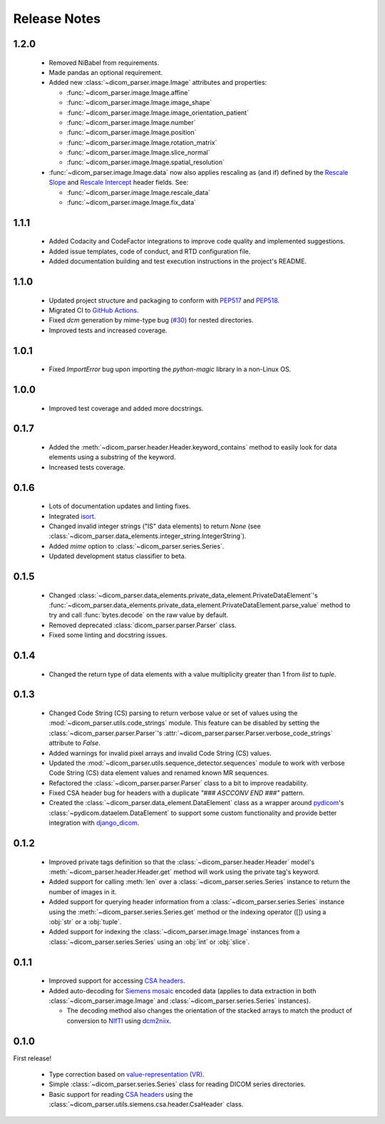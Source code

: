 Release Notes
=============

1.2.0
-----
  * Removed NiBabel from requirements.
  * Made pandas an optional requirement.
  * Added new :class:`~dicom_parser.image.Image` attributes and properties:

    * :func:`~dicom_parser.image.Image.affine`
    * :func:`~dicom_parser.image.Image.image_shape`
    * :func:`~dicom_parser.image.Image.image_orientation_patient`
    * :func:`~dicom_parser.image.Image.number`
    * :func:`~dicom_parser.image.Image.position`
    * :func:`~dicom_parser.image.Image.rotation_matrix`
    * :func:`~dicom_parser.image.Image.slice_normal`
    * :func:`~dicom_parser.image.Image.spatial_resolution`
  
  * :func:`~dicom_parser.image.Image.data` now also applies rescaling as (and
    if) defined by the `Rescale Slope`_ and `Rescale Intercept`_ header fields.
    See:
      
    * :func:`~dicom_parser.image.Image.rescale_data`
    * :func:`~dicom_parser.image.Image.fix_data`

1.1.1
-----
  * Added Codacity and CodeFactor integrations to improve code quality and
    implemented suggestions.
  * Added issue templates, code of conduct, and RTD configuration file.
  * Added documentation building and test execution instructions in the
    project's README.

1.1.0
-----
  * Updated project structure and packaging to conform with PEP517_ and
    PEP518_.
  * Migrated CI to `GitHub Actions`_.
  * Fixed *dcm* generation by mime-type bug (`#30
    <https://github.com/ZviBaratz/dicom_parser/issues/30>`_) for nested directories.
  * Improved tests and increased coverage.

1.0.1
-----
  * Fixed `ImportError` bug upon importing the `python-magic` library in
    a non-Linux OS.

1.0.0
-----
  * Improved test coverage and added more docstrings.

0.1.7
-----

  * Added the :meth:`~dicom_parser.header.Header.keyword_contains` method to
    easily look for data elements using a substring of the keyword.
  * Increased tests coverage.

0.1.6
-----

  * Lots of documentation updates and linting fixes.
  * Integrated `isort`_.
  * Changed invalid integer strings ("IS" data elements) to return *None* (see
    :class:`~dicom_parser.data_elements.integer_string.IntegerString`).
  * Added `mime` option to :class:`~dicom_parser.series.Series`.
  * Updated development status classifier to beta.

0.1.5
-----

  * Changed
    :class:`~dicom_parser.data_elements.private_data_element.PrivateDataElement`'s
    :func:`~dicom_parser.data_elements.private_data_element.PrivateDataElement.parse_value`
    method to try and call :func:`bytes.decode` on the raw value by default.
  * Removed deprecated :class:`dicom_parser.parser.Parser` class.
  * Fixed some linting and docstring issues.

0.1.4
-----

  * Changed the return type of data elements with a value multiplicity greater
    than 1 from `list` to `tuple`.

0.1.3
-----

  * Changed Code String (CS) parsing to return verbose value or set of values
    using the :mod:`~dicom_parser.utils.code_strings` module. This feature can
    be disabled by setting the :class:`~dicom_parser.parser.Parser`'s
    :attr:`~dicom_parser.parser.Parser.verbose_code_strings` attribute to *False*.

  * Added warnings for invalid pixel arrays and invalid Code String (CS) values.

  * Updated the :mod:`~dicom_parser.utils.sequence_detector.sequences` module
    to work with verbose Code String (CS) data element values and renamed known MR
    sequences.

  * Refactored the :class:`~dicom_parser.parser.Parser` class to a bit to
    improve readability.

  * Fixed CSA header bug for headers with a duplicate *"### ASCCONV END ###"*
    pattern.

  * Created the :class:`~dicom_parser.data_element.DataElement` class as a wrapper
    around pydicom_\'s :class:`~pydicom.dataelem.DataElement` to support some
    custom functionality and provide better integration with django_dicom_.


0.1.2
-----

  * Improved private tags definition so that the
    :class:`~dicom_parser.header.Header` model's
    :meth:`~dicom_parser.header.Header.get` method will work using the
    private tag's keyword.

  * Added support for calling :meth:`len` over a :class:`~dicom_parser.series.Series`
    instance to return the number of images in it.

  * Added support for querying header information from a
    :class:`~dicom_parser.series.Series` instance using the
    :meth:`~dicom_parser.series.Series.get` method or the indexing operator
    ([]) using a :obj:`str` or a :obj:`tuple`.

  * Added support for indexing the :class:`~dicom_parser.image.Image` instances
    from a :class:`~dicom_parser.series.Series` using an :obj:`int` or :obj:`slice`.


0.1.1
-----

  * Improved support for accessing `CSA headers`_.

  * Added auto-decoding for `Siemens mosaic`_ encoded data (applies to data
    extraction in both :class:`~dicom_parser.image.Image` and
    :class:`~dicom_parser.series.Series` instances).

    * The decoding method also changes the orientation of the stacked arrays
      to match the product of conversion to NIfTI_ using dcm2niix_.


0.1.0
-----

First release!

  * Type correction based on `value-representation (VR)`_.

  * Simple :class:`~dicom_parser.series.Series` class for reading DICOM
    series directories.

  * Basic support for reading `CSA headers`_ using the
    :class:`~dicom_parser.utils.siemens.csa.header.CsaHeader` class.


.. _CSA Headers:
   https://nipy.org/nibabel/dicom/siemens_csa.html
.. _dcm2niix:
   https://github.com/rordenlab/dcm2niix
.. _django_dicom:
   https://github.com/TheLabbingProject/django_dicom
.. _GitHub Actions:
   https://github.com/ZviBaratz/dicom_parser/actions/workflows/tests.yml
.. _ImageOrientationPatient:
   https://dicom.innolitics.com/ciods/mr-image/image-plane/00200037
.. _isort:
   https://pycqa.github.io/isort/
.. _NIfTI:
   https://nifti.nimh.nih.gov/
.. _PEP517:
   https://www.python.org/dev/peps/pep-0517/
.. _PEP518:
   https://www.python.org/dev/peps/pep-0518/
.. _pydicom:
   https://github.com/pydicom/pydicom
.. _Rescale Intercept:
   https://dicom.innolitics.com/ciods/enhanced-mr-image/enhanced-mr-image-multi-frame-functional-groups/52009229/00289145/00281052
.. _Rescale Slope:
   https://dicom.innolitics.com/ciods/enhanced-mr-color-image/enhanced-mr-color-image-multi-frame-functional-groups/52009229/00289145/00281053
.. _Siemens mosaic:
   https://nipy.org/nibabel/dicom/dicom_mosaic.html
.. _value-representation (VR):
   http://dicom.nema.org/medical/dicom/current/output/chtml/part05/sect_6.2.html